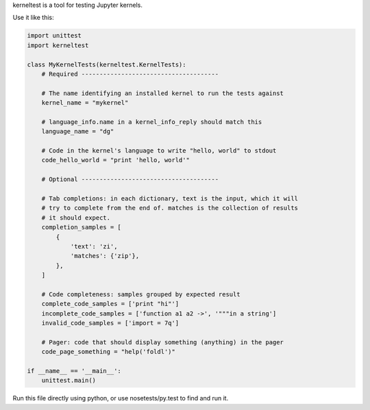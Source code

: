kerneltest is a tool for testing Jupyter kernels.

Use it like this:

.. code-block:: python

    import unittest
    import kerneltest

    class MyKernelTests(kerneltest.KernelTests):
        # Required --------------------------------------

        # The name identifying an installed kernel to run the tests against
        kernel_name = "mykernel"

        # language_info.name in a kernel_info_reply should match this
        language_name = "dg"

        # Code in the kernel's language to write "hello, world" to stdout
        code_hello_world = "print 'hello, world'"

        # Optional --------------------------------------

        # Tab completions: in each dictionary, text is the input, which it will
        # try to complete from the end of. matches is the collection of results
        # it should expect.
        completion_samples = [
            {
                'text': 'zi',
                'matches': {'zip'},
            },
        ]

        # Code completeness: samples grouped by expected result
        complete_code_samples = ['print "hi"']
        incomplete_code_samples = ['function a1 a2 ->', '"""in a string']
        invalid_code_samples = ['import = 7q']

        # Pager: code that should display something (anything) in the pager
        code_page_something = "help('foldl')"

    if __name__ == '__main__':
        unittest.main()

Run this file directly using python, or use nosetests/py.test to find and run it.
